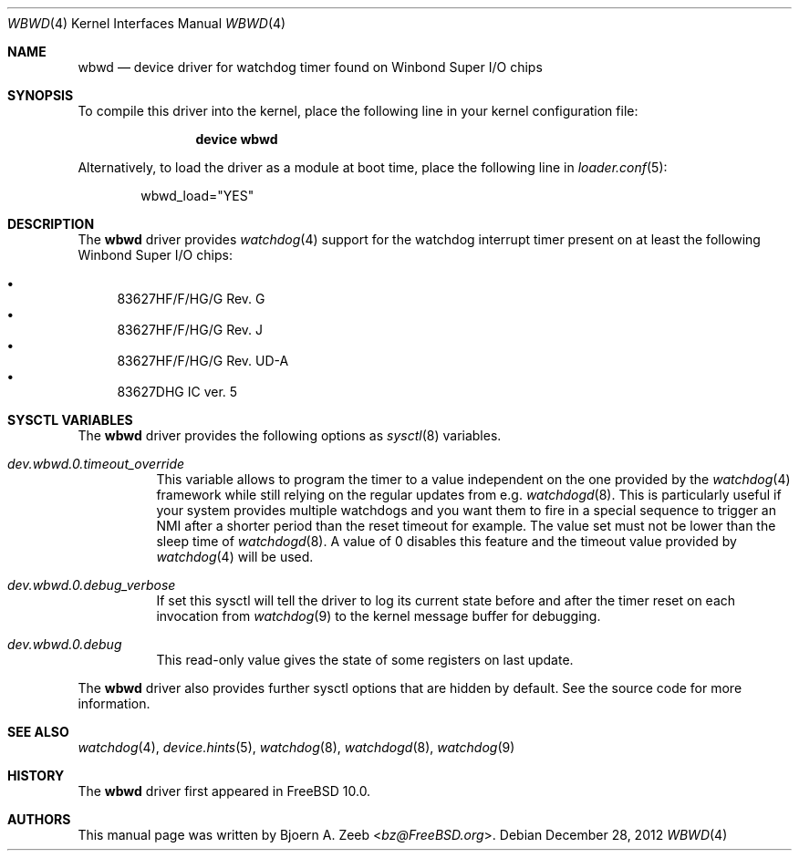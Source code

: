 .\"-
.\" Copyright (c) 2012 Bjoern A. Zeeb <bz@FreeBSD.org>
.\" All rights reserved.
.\"
.\" Redistribution and use in source and binary forms, with or without
.\" modification, are permitted provided that the following conditions
.\" are met:
.\" 1. Redistributions of source code must retain the above copyright
.\"    notice, this list of conditions and the following disclaimer.
.\" 2. Redistributions in binary form must reproduce the above copyright
.\"    notice, this list of conditions and the following disclaimer in the
.\"    documentation and/or other materials provided with the distribution.
.\"
.\" THIS SOFTWARE IS PROVIDED BY THE AUTHOR AND CONTRIBUTORS ``AS IS'' AND
.\" ANY EXPRESS OR IMPLIED WARRANTIES, INCLUDING, BUT NOT LIMITED TO, THE
.\" IMPLIED WARRANTIES OF MERCHANTABILITY AND FITNESS FOR A PARTICULAR PURPOSE
.\" ARE DISCLAIMED.  IN NO EVENT SHALL THE AUTHOR OR CONTRIBUTORS BE LIABLE
.\" FOR ANY DIRECT, INDIRECT, INCIDENTAL, SPECIAL, EXEMPLARY, OR CONSEQUENTIAL
.\" DAMAGES (INCLUDING, BUT NOT LIMITED TO, PROCUREMENT OF SUBSTITUTE GOODS
.\" OR SERVICES; LOSS OF USE, DATA, OR PROFITS; OR BUSINESS INTERRUPTION)
.\" HOWEVER CAUSED AND ON ANY THEORY OF LIABILITY, WHETHER IN CONTRACT, STRICT
.\" LIABILITY, OR TORT (INCLUDING NEGLIGENCE OR OTHERWISE) ARISING IN ANY WAY
.\" OUT OF THE USE OF THIS SOFTWARE, EVEN IF ADVISED OF THE POSSIBILITY OF
.\" SUCH DAMAGE.
.\"
.\" $FreeBSD: head/share/man/man4/wbwd.4 267938 2014-06-26 21:46:14Z bapt $
.\"
.Dd December 28, 2012
.Dt WBWD 4
.Os
.Sh NAME
.Nm wbwd
.Nd device driver for watchdog timer found on Winbond Super I/O chips
.Sh SYNOPSIS
To compile this driver into the kernel, place the following line in your
kernel configuration file:
.Bd -ragged -offset indent
.Cd "device wbwd"
.Ed
.Pp
Alternatively, to load the driver as a module at boot time, place the following
line in
.Xr loader.conf 5 :
.Bd -literal -offset indent
wbwd_load="YES"
.Ed
.Sh DESCRIPTION
The
.Nm
driver provides
.Xr watchdog 4
support for the watchdog interrupt timer present on at least the following
Winbond Super I/O chips:
.Pp
.Bl -bullet -compact
.It
83627HF/F/HG/G Rev. G
.It
83627HF/F/HG/G Rev. J
.It
83627HF/F/HG/G Rev. UD-A
.It
83627DHG IC ver. 5
.El
.Sh SYSCTL VARIABLES
The
.Nm
driver provides the following options as
.Xr sysctl 8
variables.
.Bl -tag -width "xxxxxx"
.It Va dev.wbwd.0.timeout_override
This variable allows to program the timer to a value independent on the one
provided by the
.Xr watchdog 4
framework while still relying on the regular updates from e.g.
.Xr watchdogd 8 .
This is particularly useful if your system provides multiple watchdogs and
you want them to fire in a special sequence to trigger an NMI after a shorter
period than the reset timeout for example.
The value set must not be lower than the sleep time of
.Xr watchdogd 8 .
A value of 0 disables this feature and the timeout value provided by
.Xr watchdog 4
will be used.
.It Va dev.wbwd.0.debug_verbose
If set this sysctl will tell the driver to log its current state before and
after the timer reset on each invocation from
.Xr watchdog 9
to the kernel message buffer for debugging.
.It Va dev.wbwd.0.debug
This read-only value gives the state of some registers on last update.
.El
.Pp
The
.Nm
driver also provides further sysctl options that are hidden by default.
See the source code for more information.
.Sh SEE ALSO
.Xr watchdog 4 ,
.Xr device.hints 5 ,
.Xr watchdog 8 ,
.Xr watchdogd 8 ,
.Xr watchdog 9
.Sh HISTORY
The
.Nm
driver first appeared in
.Fx 10.0 .
.Sh AUTHORS
.An -nosplit
This manual page was written by
.An Bjoern A. Zeeb Aq Mt bz@FreeBSD.org .
